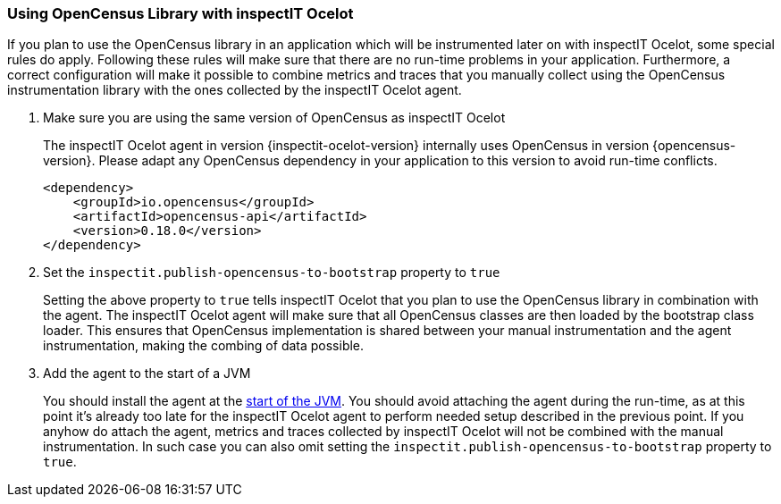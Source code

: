 === Using OpenCensus Library with inspectIT Ocelot

If you plan to use the OpenCensus library in an application which will be instrumented later on with inspectIT Ocelot, some special rules do apply.
Following these rules will make sure that there are no run-time problems in your application.
Furthermore, a correct configuration will make it possible to combine metrics and traces that you manually collect using the OpenCensus instrumentation library with the ones collected by the inspectIT Ocelot agent.

. Make sure you are using the same version of OpenCensus as inspectIT Ocelot
+
The inspectIT Ocelot agent in version {inspectit-ocelot-version} internally uses OpenCensus in version {opencensus-version}.
Please adapt any OpenCensus dependency in your application to this version to avoid run-time conflicts.
+
```XML
<dependency>
    <groupId>io.opencensus</groupId>
    <artifactId>opencensus-api</artifactId>
    <version>0.18.0</version>
</dependency>
```
. Set the `inspectit.publish-opencensus-to-bootstrap` property to `true`
+
Setting the above property to `true` tells inspectIT Ocelot that you plan to use the OpenCensus library in combination with the agent.
The inspectIT Ocelot agent will make sure that all OpenCensus classes are then loaded by the bootstrap class loader.
This ensures that OpenCensus implementation is shared between your manual instrumentation and the agent instrumentation, making the combing of data possible.
. Add the agent to the start of a JVM
+
You should install the agent at the <<Adding the Agent to the JVM,start of the JVM>>.
You should avoid attaching the agent during the run-time, as at this point it's already too late for the inspectIT Ocelot agent to perform needed setup described in the previous point.
If you anyhow do attach the agent, metrics and traces collected by inspectIT Ocelot will not be combined with the manual instrumentation.
In such case you can also omit setting the `inspectit.publish-opencensus-to-bootstrap` property to `true`.
